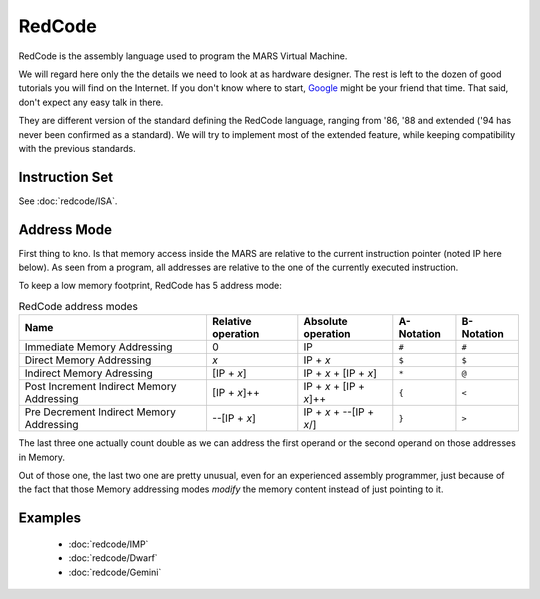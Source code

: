 RedCode
=======

RedCode is the assembly language used to program the MARS Virtual
Machine.

We will regard here only the the details we need to look at as
hardware designer. The rest is left to the dozen of good tutorials you
will find on the Internet. If you don't know where to start, Google_
might be your friend that time. That said, don't expect any easy talk
in there.

.. _Google: http://www.google.com/search?q=redcode+tutorial+corewar+mars+assembly+core

They are different version of the standard defining the RedCode
language, ranging from '86, '88 and extended ('94 has never been
confirmed as a standard). We will try to implement most of the
extended feature, while keeping compatibility with the previous
standards.

Instruction Set
---------------

See :doc:`redcode/ISA`.

Address Mode
------------

First thing to kno. Is that memory access inside the MARS are relative
to the current instruction pointer (noted IP here below). As seen from
a program, all addresses are relative to the one of the currently
executed instruction.

To keep a low memory footprint, RedCode has 5 address mode:

.. table:: RedCode address modes

   =========================================== ==================== ========================== ============ ============
    Name                                        Relative operation   Absolute operation         A-Notation   B-Notation 
   =========================================== ==================== ========================== ============ ============
    Immediate Memory Addressing                 0                    IP                         ``#``        ``#``
    Direct Memory Addressing                    *x*                  IP + *x*                   ``$``        ``$``
    Indirect Memory Adressing                   [IP + *x*\]          IP + *x* + [IP + *x*\]     ``*``        ``@``
    Post Increment Indirect Memory Addressing   [IP + *x*\]++        IP + *x* + [IP + *x*]++    ``{``        ``<``
    Pre Decrement Indirect Memory Addressing    --[IP + *x*\]        IP + *x* + --[IP + *x*/]   ``}``        ``>``
   =========================================== ==================== ========================== ============ ============

The last three one actually count double as we can address the first
operand or the second operand on those addresses in Memory.

Out of those one, the last two one are pretty unusual, even for an
experienced assembly programmer, just because of the fact that those
Memory addressing modes *modify* the memory content instead of just
pointing to it.

Examples
--------

 * :doc:`redcode/IMP`
 * :doc:`redcode/Dwarf`
 * :doc:`redcode/Gemini`
